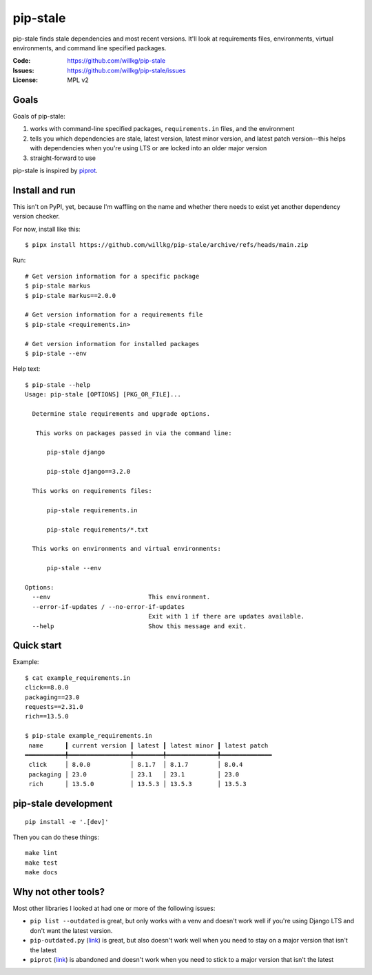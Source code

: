 =========
pip-stale
=========

pip-stale finds stale dependencies and most recent versions. It'll look at
requirements files, environments, virtual environments, and command line
specified packages.

:Code:          https://github.com/willkg/pip-stale
:Issues:        https://github.com/willkg/pip-stale/issues
:License:       MPL v2


Goals
=====

Goals of pip-stale:

1. works with command-line specified packages, ``requirements.in`` files, and
   the environment
2. tells you which dependencies are stale, latest version, latest minor
   version, and latest patch version--this helps with dependencies when you're
   using LTS or are locked into an older major version
3. straight-forward to use

pip-stale is inspired by `piprot <https://pypi.org/project/piprot/>`__.


Install and run
===============

This isn't on PyPI, yet, because I'm waffling on the name and whether there
needs to exist yet another dependency version checker.

For now, install like this::

    $ pipx install https://github.com/willkg/pip-stale/archive/refs/heads/main.zip

Run::

    # Get version information for a specific package
    $ pip-stale markus
    $ pip-stale markus==2.0.0

    # Get version information for a requirements file
    $ pip-stale <requirements.in>

    # Get version information for installed packages
    $ pip-stale --env

.. [[[cog
   import cog
   import subprocess
   ret = subprocess.run(["pip-stale", "--help"], capture_output=True)
   cog.outl("\nHelp text::\n")
   cog.outl("   $ pip-stale --help")
   for line in ret.stdout.decode("utf-8").splitlines():
       if line.strip():
           cog.outl(f"   {line}")
       else:
           cog.outl("")
   cog.outl("")
   ]]]

Help text::

   $ pip-stale --help
   Usage: pip-stale [OPTIONS] [PKG_OR_FILE]...

     Determine stale requirements and upgrade options.

      This works on packages passed in via the command line:

         pip-stale django

         pip-stale django==3.2.0

     This works on requirements files:

         pip-stale requirements.in

         pip-stale requirements/*.txt

     This works on environments and virtual environments:

         pip-stale --env

   Options:
     --env                           This environment.
     --error-if-updates / --no-error-if-updates
                                     Exit with 1 if there are updates available.
     --help                          Show this message and exit.

.. [[[end]]]


Quick start
===========

.. [[[cog
   import cog
   import subprocess
   fn = "example_requirements.in"
   ret = subprocess.run(["pip-stale", fn], capture_output=True)
   cog.out("\nExample::\n\n")
   cog.outl(f"   $ cat {fn}")
   with open(fn) as fp:
       for line in fp:
           cog.out(f"   {line}")

   cog.outl("")
   cog.outl(f"   $ pip-stale {fn}")
   for line in ret.stdout.decode("utf-8").splitlines():
       if line.strip():
           cog.outl(f"   {line}")
       else:
           cog.outl("")
   cog.outl("")
   ]]]

Example::

   $ cat example_requirements.in
   click==8.0.0
   packaging==23.0
   requests==2.31.0
   rich==13.5.0

   $ pip-stale example_requirements.in
    name      ┃ current version ┃ latest ┃ latest minor ┃ latest patch 
   ━━━━━━━━━━━╇━━━━━━━━━━━━━━━━━╇━━━━━━━━╇━━━━━━━━━━━━━━╇━━━━━━━━━━━━━━
    click     │ 8.0.0           │ 8.1.7  │ 8.1.7        │ 8.0.4        
    packaging │ 23.0            │ 23.1   │ 23.1         │ 23.0         
    rich      │ 13.5.0          │ 13.5.3 │ 13.5.3       │ 13.5.3       

.. [[[end]]]


pip-stale development
=====================

::

    pip install -e '.[dev]'


Then you can do these things::

    make lint
    make test
    make docs


Why not other tools?
====================

Most other libraries I looked at had one or more of the following issues:

* ``pip list --outdated`` is great, but only works with a venv and doesn't work
  well if you're using Django LTS and don't want the latest version.
* ``pip-outdated.py``
  (`link <https://www.peterbe.com/plog/pip-outdated.py-with-interactive-upgrade>`__)
  is great, but also doesn't work well when you need to stay on a major version
  that isn't the latest
* ``piprot`` (`link <https://pypi.org/project/piprot/>`__) is abandoned and
  doesn't work when you need to stick to a major version that isn't the latest
